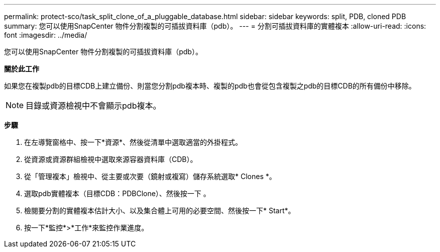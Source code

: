 ---
permalink: protect-sco/task_split_clone_of_a_pluggable_database.html 
sidebar: sidebar 
keywords: split, PDB, cloned PDB 
summary: 您可以使用SnapCenter 物件分割複製的可插拔資料庫（pdb）。 
---
= 分割可插拔資料庫的實體複本
:allow-uri-read: 
:icons: font
:imagesdir: ../media/


[role="lead"]
您可以使用SnapCenter 物件分割複製的可插拔資料庫（pdb）。

*關於此工作*

如果您在複製pdb的目標CDB上建立備份、則當您分割pdb複本時、複製的pdb也會從包含複製之pdb的目標CDB的所有備份中移除。


NOTE: 目錄或資源檢視中不會顯示pdb複本。

*步驟*

. 在左導覽窗格中、按一下*資源*、然後從清單中選取適當的外掛程式。
. 從資源或資源群組檢視中選取來源容器資料庫（CDB）。
. 從「管理複本」檢視中、從主要或次要（鏡射或複寫）儲存系統選取* Clones *。
. 選取pdb實體複本（目標CDB：PDBClone）、然後按一下 image:../media/split_cone.gif[""]。
. 檢閱要分割的實體複本估計大小、以及集合體上可用的必要空間、然後按一下* Start*。
. 按一下*監控*>*工作*來監控作業進度。

